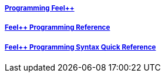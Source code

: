 ++++
<div class="row">
  <div class="small-4 columns">
    <div class="panel">
      <h5><a href="/programming/">Programming Feel++</a></h5>
      <a href="/programming/">
       <div id="progcover" class="cover">
        <div class="coverload">
            <div class="bounce1"></div>
            <div class="bounce2"></div>
            <div class="bounce3"></div>
         </div>
       </div>
     </a>
    </div>
  </div>
  <div class="small-4 columns">
    <div class="panel">
      <h5><a href="/programming/reference/">Feel++ Programming Reference</a></h5>
      <a href="/programming/reference/">
      <div id="progrefcover" class="cover">
       <div class="coverload">
            <div class="bounce1"></div>
            <div class="bounce2"></div>
            <div class="bounce3"></div>
       </div>
      </div></a>
    </div>
  </div>
  <div class="small-4 columns">
    <div class="panel">
      <h5><a href="/programming/syntax-quick-reference/">Feel++ Programming Syntax Quick Reference </a></h5>
      <a href="/programming/syntax-quick-reference">
      <div id="progsyntaxcover" class="cover">
        <div class="coverload">
            <div class="bounce1"></div>
            <div class="bounce2"></div>
            <div class="bounce3"></div>
         </div>
       </div>
       </a>
     </div>
  </div>        
</div>  
++++

++++
<script>
// Load when is page ready.
document.addEventListener('DOMContentLoaded', function() {
cover({
    id:"progcover",
    bgcolor:"orange",
    title0:"PROGRAMMING",
    title1:"FEEL++"
});
cover({
    id:"progrefcover",
    bgcolor:"white",
    title0:"PROGRAMMING",
    title1:"REFERENCE "
});
cover({
    id:"progsyntaxcover",
    bgcolor:"olive",
    title0:"PROGRAMMING",
    title1:"SYNTAX QUICKREF "
});
},false);
</script>
++++
